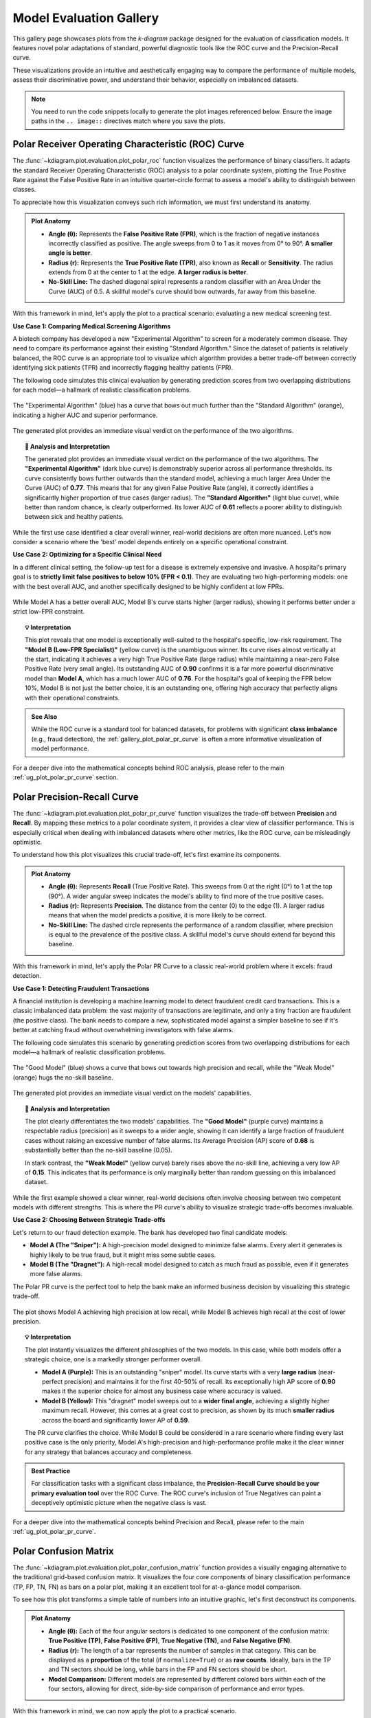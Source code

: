 .. _gallery_evaluation:

============================
Model Evaluation Gallery
============================

This gallery page showcases plots from the `k-diagram` package
designed for the evaluation of classification models. It features
novel polar adaptations of standard, powerful diagnostic tools like
the ROC curve and the Precision-Recall curve.

These visualizations provide an intuitive and aesthetically engaging
way to compare the performance of multiple models, assess their
discriminative power, and understand their behavior, especially on
imbalanced datasets.

.. note::
   You need to run the code snippets locally to generate the plot
   images referenced below. Ensure the image paths in the
   ``.. image::`` directives match where you save the plots.


.. _gallery_plot_polar_roc:

------------------------------------------------------
Polar Receiver Operating Characteristic (ROC) Curve
------------------------------------------------------

The :func:`~kdiagram.plot.evaluation.plot_polar_roc` function visualizes
the performance of binary classifiers. It adapts the standard Receiver
Operating Characteristic (ROC) analysis to a polar coordinate system,
plotting the True Positive Rate against the False Positive Rate in an
intuitive quarter-circle format to assess a model's ability to
distinguish between classes.

To appreciate how this visualization conveys such rich information,
we must first understand its anatomy.

.. admonition:: Plot Anatomy
   :class: anatomy

   * **Angle (θ):** Represents the **False Positive Rate (FPR)**, which
     is the fraction of negative instances incorrectly classified as
     positive. The angle sweeps from 0 to 1 as it moves from 0° to
     90°. **A smaller angle is better**.
   * **Radius (r):** Represents the **True Positive Rate (TPR)**, also
     known as **Recall** or **Sensitivity**. The radius extends from 0 at
     the center to 1 at the edge. **A larger radius is better**.
   * **No-Skill Line:** The dashed diagonal spiral represents a random
     classifier with an Area Under the Curve (AUC) of 0.5. A skillful
     model's curve should bow outwards, far away from this baseline.

With this framework in mind, let's apply the plot to a practical
scenario: evaluating a new medical screening test.

.. raw:: html

   <hr style="border-top: 1px solid #ccc; margin: 30px 0;">

**Use Case 1: Comparing Medical Screening Algorithms**

A biotech company has developed a new "Experimental Algorithm" to screen
for a moderately common disease. They need to compare its performance
against their existing "Standard Algorithm." Since the dataset of
patients is relatively balanced, the ROC curve is an appropriate tool to
visualize which algorithm provides a better trade-off between correctly
identifying sick patients (TPR) and incorrectly flagging healthy
patients (FPR).

The following code simulates this clinical evaluation by generating
prediction scores from two overlapping distributions for each model—a
hallmark of realistic classification problems.

.. code-block:: python
   :linenos:

   import kdiagram as kd
   import numpy as np
   from sklearn.datasets import make_classification
   import matplotlib.pyplot as plt

   # --- 1. Simulate Balanced Medical Data ---
   X, y_true = make_classification(
       n_samples=2000,
       n_classes=2,
       weights=[0.5, 0.5], # Balanced dataset
       flip_y=0,
       n_informative=5,
       random_state=42
   )

   # --- 2. Simulate Realistic Prediction Scores ---
   def generate_scores(y_true, pos_mean, scale):
       """Generate scores from two overlapping normal distributions."""
       scores = np.zeros_like(y_true, dtype=float)
       pos_mask = (y_true == 1)
       neg_mask = (y_true == 0)
       scores[pos_mask] = np.random.normal(
           loc=pos_mean, scale=scale, size=pos_mask.sum())
       scores[neg_mask] = np.random.normal(
           loc=0.5, scale=scale, size=neg_mask.sum())
       return np.clip(scores, 0, 1)

   # Experimental model has better separation between classes
   y_pred_experimental = generate_scores(y_true, pos_mean=0.65, scale=0.15)
   # Standard model has more overlap
   y_pred_standard = generate_scores(y_true, pos_mean=0.58, scale=0.18)


   # --- 3. Plotting ---
   kd.plot_polar_roc(
       y_true,
       y_pred_experimental,
       y_pred_standard,
       names=["Experimental Algorithm", "Standard Algorithm"],
       title="Medical Screening Algorithm Comparison (Polar ROC)",
       savefig="gallery/images/gallery_evaluation_plot_polar_roc.png"
   )
   plt.close()

.. figure:: ../images/evaluation/gallery_evaluation_plot_polar_roc.png
   :align: center
   :width: 75%
   :alt: Polar ROC Curve comparing two medical screening algorithms.

   The "Experimental Algorithm" (blue) has a curve that bows out much
   further than the "Standard Algorithm" (orange), indicating a higher
   AUC and superior performance.

The generated plot provides an immediate visual verdict
on the performance of the two algorithms.

.. topic:: 🧠 Analysis and Interpretation
   :class: hint

   The generated plot provides an immediate visual verdict on the
   performance of the two algorithms.
   The **"Experimental Algorithm"** (dark blue curve) is demonstrably
   superior across all performance thresholds. Its curve consistently
   bows further outwards than the standard model, achieving a much
   larger Area Under the Curve (AUC) of **0.77**. This means that for
   any given False Positive Rate (angle), it correctly identifies a
   significantly higher proportion of true cases (larger radius).
   The **"Standard Algorithm"** (light blue curve), while better than
   random chance, is clearly outperformed. Its lower AUC of **0.61**
   reflects a poorer ability to distinguish between sick and healthy
   patients.

.. raw:: html

   <hr style="border-top: 1px solid #ccc; margin: 30px 0;">

While the first use case identified a clear overall winner, real-world
decisions are often more nuanced. Let's now consider a scenario where the
'best' model depends entirely on a specific operational constraint.

**Use Case 2: Optimizing for a Specific Clinical Need**

In a different clinical setting, the follow-up test for a disease is
extremely expensive and invasive. A hospital's primary goal is to
**strictly limit false positives to below 10% (FPR < 0.1)**. They are
evaluating two high-performing models: one with the best overall AUC,
and another specifically designed to be highly confident at low FPRs.

.. code-block:: python
   :linenos:

   # --- 1. Use the same balanced data ---
   # (Assuming y_true from the previous example is available)

   # --- 2. Simulate Predictions for two specialized models ---
   # Model A (High AUC): Generally excellent across all thresholds
   y_pred_high_auc = generate_scores(y_true, pos_mean=0.7, scale=0.2)
   # Model B (Low-FPR Specialist): Negative scores are tightly clustered
   # at a low value, making false positives at high thresholds rare.
   scores_b = np.zeros_like(y_true, dtype=float)
   pos_mask_b = (y_true == 1)
   neg_mask_b = (y_true == 0)
   scores_b[pos_mask_b] = np.random.normal(0.65, 0.25, pos_mask_b.sum())
   scores_b[neg_mask_b] = np.random.normal(0.3, 0.1, neg_mask_b.sum())
   y_pred_low_fpr = np.clip(scores_b, 0, 1)


   # --- 3. Plotting ---
   kd.plot_polar_roc(
       y_true,
       y_pred_high_auc,
       y_pred_low_fpr,
       names=["Model A (High AUC)", "Model B (Low-FPR Specialist)"],
       title="Optimizing for Low False Positive Rate",
       cmap='viridis',
       savefig="gallery/images/gallery_evaluation_roc_specialist.png"
   )
   plt.close()

.. figure:: ../images/evaluation/gallery_evaluation_roc_specialist.png
   :align: center
   :width: 75%
   :alt: A Polar ROC Curve showing a trade-off at low FPRs.

   While Model A has a better overall AUC, Model B's curve starts
   higher (larger radius), showing it performs better under a strict
   low-FPR constraint.

.. topic:: 💡 Interpretation
   :class: hint

   This plot reveals that one model is exceptionally well-suited to the
   hospital's specific, low-risk requirement. The **"Model B (Low-FPR
   Specialist)"** (yellow curve) is the unambiguous winner. Its curve
   rises almost vertically at the start, indicating it achieves a very
   high True Positive Rate (large radius) while maintaining a near-zero
   False Positive Rate (very small angle).
   Its outstanding AUC of **0.90** confirms it is a far more powerful
   discriminative model than **Model A**, which has a much lower AUC of
   **0.76**. For the hospital's goal of keeping the FPR below 10%,
   Model B is not just the better choice, it is an outstanding one,
   offering high accuracy that perfectly aligns with their operational
   constraints.
   
.. admonition:: See Also
   :class: seealso

   While the ROC curve is a standard tool for balanced datasets, for
   problems with significant **class imbalance** (e.g., fraud detection),
   the :ref:`gallery_plot_polar_pr_curve` is often a more informative
   visualization of model performance.

.. raw:: html

   <hr style="border-top: 2px solid #ccc; margin: 40px 0;">

For a deeper dive into the mathematical concepts behind ROC analysis,
please refer to the main :ref:`ug_plot_polar_pr_curve` section.


.. _gallery_plot_polar_pr_curve:

----------------------------------
Polar Precision-Recall Curve
----------------------------------

The :func:`~kdiagram.plot.evaluation.plot_polar_pr_curve` function
visualizes the trade-off between **Precision** and **Recall**. By mapping
these metrics to a polar coordinate system, it provides a clear view
of classifier performance. This is especially critical when dealing
with imbalanced datasets where other metrics, like the ROC curve, can be
misleadingly optimistic.

To understand how this plot visualizes this crucial trade-off, let's
first examine its components.

.. admonition:: Plot Anatomy
   :class: anatomy

   * **Angle (θ):** Represents **Recall** (True Positive Rate). This
     sweeps from 0 at the right (0°) to 1 at the top (90°). A wider
     angular sweep indicates the model's ability to find more of the
     true positive cases.
   * **Radius (r):** Represents **Precision**. The distance from the
     center (0) to the edge (1). A larger radius means that when the
     model predicts a positive, it is more likely to be correct.
   * **No-Skill Line:** The dashed circle represents the performance of
     a random classifier, where precision is equal to the prevalence of
     the positive class. A skillful model's curve should extend far
     beyond this baseline.

With this framework in mind, let's apply the Polar PR Curve to a classic
real-world problem where it excels: fraud detection.

.. raw:: html

   <hr style="border-top: 1px solid #ccc; margin: 30px 0;">

**Use Case 1: Detecting Fraudulent Transactions**

A financial institution is developing a machine learning model to detect
fraudulent credit card transactions. This is a classic imbalanced data
problem: the vast majority of transactions are legitimate, and only a
tiny fraction are fraudulent (the positive class). The bank needs to
compare a new, sophisticated model against a simpler baseline to see if it's
better at catching fraud without overwhelming investigators with false alarms.

The following code simulates this scenario by generating prediction
scores from two overlapping distributions for each model—a hallmark of
realistic classification problems.

.. code-block:: python
   :linenos:

   import kdiagram as kd
   import numpy as np
   from sklearn.datasets import make_classification
   import matplotlib.pyplot as plt

   # --- 1. Simulate Imbalanced Fraud Data ---
   X, y_true = make_classification(
       n_samples=2000, n_classes=2, weights=[0.95, 0.05], # 5% positive class
       flip_y=0.01, n_informative=5, random_state=42
   )

   # --- 2. Simulate Realistic Prediction Scores ---
   def generate_scores(y_true, pos_mean, scale):
       """Generate scores from two overlapping normal distributions."""
       scores = np.zeros_like(y_true, dtype=float)
       pos_mask = (y_true == 1)
       neg_mask = (y_true == 0)
       scores[pos_mask] = np.random.normal(
           loc=pos_mean, scale=scale, size=pos_mask.sum())
       scores[neg_mask] = np.random.normal(
           loc=0.4, scale=scale, size=neg_mask.sum())
       return np.clip(scores, 0, 1)

   # A good model with better separation between classes
   y_pred_good = generate_scores(y_true, pos_mean=0.75, scale=0.15)
   # A weak model with significant overlap
   y_pred_bad = generate_scores(y_true, pos_mean=0.55, scale=0.2)


   # --- 3. Plotting ---
   kd.plot_polar_pr_curve(
       y_true,
       y_pred_good,
       y_pred_bad,
       names=["Good Model", "Weak Model"],
       title="Fraud Detection Model Comparison (Polar PR Curve)",
       savefig="gallery/images/gallery_evaluation_plot_polar_pr_curve.png"
   )
   plt.close()

.. figure:: ../images/evaluation/gallery_evaluation_plot_polar_pr_curve.png
   :align: center
   :width: 75%
   :alt: Example of a Polar Precision-Recall Curve for fraud detection.

   The "Good Model" (blue) shows a curve that bows out towards high
   precision and recall, while the "Weak Model" (orange) hugs the
   no-skill baseline.

The generated plot provides an immediate visual verdict on the models'
capabilities.

.. topic:: 🧠 Analysis and Interpretation
   :class: hint

   The plot clearly differentiates the two models' capabilities. The
   **"Good Model"** (purple curve) maintains a respectable radius (precision)
   as it sweeps to a wider angle, showing it can identify a large
   fraction of fraudulent cases without raising an excessive number of
   false alarms. Its Average Precision (AP) score of **0.68** is
   substantially better than the no-skill baseline (0.05).

   In stark contrast, the **"Weak Model"** (yellow curve) barely rises
   above the no-skill line, achieving a very low AP of **0.15**. This
   indicates that its performance is only marginally better than random
   guessing on this imbalanced dataset.

.. raw:: html

   <hr style="border-top: 1px solid #ccc; margin: 30px 0;">

While the first example showed a clear winner, real-world decisions
often involve choosing between two competent models with different
strengths. This is where the PR curve's ability to visualize strategic
trade-offs becomes invaluable.

**Use Case 2: Choosing Between Strategic Trade-offs**

Let's return to our fraud detection example. The bank has developed two
final candidate models:

* **Model A (The "Sniper"):** A high-precision model designed to
  minimize false alarms. Every alert it generates is highly likely to
  be true fraud, but it might miss some subtle cases.
* **Model B (The "Dragnet"):** A high-recall model designed to catch as
  much fraud as possible, even if it generates more false alarms.

The Polar PR curve is the perfect tool to help the bank make an informed
business decision by visualizing this strategic trade-off.

.. code-block:: python
   :linenos:

   # --- 1. Use the same imbalanced data ---
   # (Assuming y_true is available from the previous example)

   # --- 2. Simulate predictions for two specialized models ---
   # Model A (High-Precision): Tight negative distribution
   scores_a = np.zeros_like(y_true, dtype=float)
   pos_mask_a = (y_true == 1)
   neg_mask_a = (y_true == 0)
   scores_a[pos_mask_a] = np.random.normal(0.7, 0.2, pos_mask_a.sum())
   scores_a[neg_mask_a] = np.random.normal(0.3, 0.1, neg_mask_a.sum())
   y_pred_precision = np.clip(scores_a, 0, 1)

   # Model B (High-Recall): Positive distribution shifted higher
   scores_b = np.zeros_like(y_true, dtype=float)
   pos_mask_b = (y_true == 1)
   neg_mask_b = (y_true == 0)
   scores_b[pos_mask_b] = np.random.normal(0.8, 0.2, pos_mask_b.sum())
   scores_b[neg_mask_b] = np.random.normal(0.4, 0.2, neg_mask_b.sum())
   y_pred_recall = np.clip(scores_b, 0, 1)


   # --- 3. Plotting ---
   kd.plot_polar_pr_curve(
       y_true,
       y_pred_precision,
       y_pred_recall,
       names=["Model A (High-Precision)", "Model B (High-Recall)"],
       title="PR Curve: Visualizing Strategic Model Trade-offs",
       savefig="gallery/images/gallery_evaluation_pr_curve_tradeoff.png"
   )
   plt.close()

.. figure:: ../images/evaluation/gallery_evaluation_pr_curve_tradeoff.png
   :align: center
   :width: 75%
   :alt: A Polar PR Curve showing a trade-off between two models.

   The plot shows Model A achieving high precision at low recall, while
   Model B achieves high recall at the cost of lower precision.

.. topic:: 💡 Interpretation
   :class: hint

   The plot instantly visualizes the different philosophies of the two
   models. In this case, while both models offer a strategic choice, one
   is a markedly stronger performer overall.

   * **Model A (Purple):** This is an outstanding "sniper" model. Its
     curve starts with a very **large radius** (near-perfect precision)
     and maintains it for the first 40-50% of recall. Its exceptionally
     high AP score of **0.90** makes it the superior choice for almost any
     business case where accuracy is valued.

   * **Model B (Yellow):** This "dragnet" model sweeps out to a **wider
     final angle**, achieving a slightly higher maximum recall. However,
     this comes at a great cost to precision, as shown by its much
     **smaller radius** across the board and significantly lower AP of
     **0.59**.

   The PR curve clarifies the choice. While Model B could be considered
   in a rare scenario where finding every last positive case is the only
   priority, Model A's high-precision and high-performance profile make
   it the clear winner for any strategy that balances accuracy and
   completeness.

.. admonition:: Best Practice
   :class: hint

   For classification tasks with a significant class imbalance, the
   **Precision-Recall Curve should be your primary evaluation tool** over
   the ROC Curve. The ROC curve's inclusion of True Negatives can paint
   a deceptively optimistic picture when the negative class is vast.


.. raw:: html

   <hr style="border-top: 2px solid #ccc; margin: 40px 0;">
   
For a deeper dive into the mathematical concepts behind Precision and
Recall, please refer to the main :ref:`ug_plot_polar_pr_curve`.


.. _gallery_plot_polar_confusion_matrix:

-----------------------------
Polar Confusion Matrix
-----------------------------

The :func:`~kdiagram.plot.evaluation.plot_polar_confusion_matrix` function
provides a visually engaging alternative to the traditional grid-based
confusion matrix. It visualizes the four core components of binary
classification performance (TP, FP, TN, FN) as bars on a polar plot,
making it an excellent tool for at-a-glance model comparison.

To see how this plot transforms a simple table of numbers into an
intuitive graphic, let's first deconstruct its components.

.. admonition:: Plot Anatomy
   :class: anatomy

   * **Angle (θ):** Each of the four angular sectors is dedicated to one
     component of the confusion matrix: **True Positive (TP)**, **False
     Positive (FP)**, **True Negative (TN)**, and **False Negative (FN)**.
   * **Radius (r):** The length of a bar represents the number of
     samples in that category. This can be displayed as a **proportion**
     of the total (if ``normalize=True``) or as **raw counts**.
     Ideally, bars in the TP and TN sectors should be long, while bars
     in the FP and FN sectors should be short.
   * **Model Comparison:** Different models are represented by different
     colored bars within each of the four sectors, allowing for direct,
     side-by-side comparison of performance and error types.

With this framework in mind, we can now apply the plot to a practical
scenario.

.. raw:: html

   <hr style="border-top: 1px solid #ccc; margin: 30px 0;">

**Use Case 1: Comparing Spam Detection Models**

A cybersecurity team is evaluating two new spam detection algorithms.
They need to understand not just their overall accuracy, but the
specific *types* of errors each one makes. A "False Positive" (flagging
a legitimate email as spam) is highly undesirable as it can disrupt
communication, while a "False Negative" (letting a spam email through)
is a nuisance.

The Polar Confusion Matrix allows the team to visually compare these
error trade-offs. The following code simulates the evaluation of a
"Balanced Model" against a more "Aggressive" filter.

.. code-block:: python
   :linenos:

   import kdiagram as kd
   import numpy as np
   from sklearn.datasets import make_classification
   import matplotlib.pyplot as plt

   # --- 1. Simulate Email Classification Data ---
   X, y_true = make_classification(
       n_samples=2000, n_classes=2, weights=[0.7, 0.3], flip_y=0.1,
       random_state=42
   ) # 1 = Spam, 0 = Not Spam

   # --- 2. Simulate Realistic Prediction Scores ---
   def generate_scores(y_true, pos_mean, scale):
       """Generate scores from two overlapping normal distributions."""
       scores = np.zeros_like(y_true, dtype=float)
       pos_mask = (y_true == 1); neg_mask = (y_true == 0)
       scores[pos_mask] = np.random.normal(loc=pos_mean, scale=scale, size=pos_mask.sum())
       scores[neg_mask] = np.random.normal(loc=0.4, scale=scale, size=neg_mask.sum())
       return np.clip(scores, 0, 1)

   # A balanced model with decent performance
   y_pred_balanced = generate_scores(y_true, pos_mean=0.65, scale=0.15)
   # An aggressive model biased towards flagging spam (higher scores overall)
   y_pred_aggressive = generate_scores(y_true, pos_mean=0.75, scale=0.2)

   # --- 3. Plotting ---
   kd.plot_polar_confusion_matrix(
       y_true,
       y_pred_balanced,
       y_pred_aggressive,
       names=["Balanced Model", "Aggressive Filter"],
       normalize=True, # Show results as proportions
       title="Spam Detection Model Comparison",
       savefig="gallery/images/gallery_evaluation_plot_polar_confusion_matrix.png"
   )
   plt.close()

.. figure:: ../images/evaluation/gallery_evaluation_plot_polar_confusion_matrix.png
   :align: center
   :width: 75%
   :alt: Polar Confusion Matrix comparing two spam detection models.

   The plot shows the "Aggressive Filter" (orange) has a higher True
   Positive rate but also a higher False Positive rate than the
   "Balanced Model" (blue).

The generated plot provides an immediate visual summary of each model's
behavior.

.. topic:: 🧠 Analysis and Interpretation
   :class: hint

   The plot reveals the distinct trade-offs made by each model.
   The **"Balanced Model"** (purple bars) excels at correctly
   identifying legitimate emails, as shown by its very long bar in the
   **True Negative** sector. It maintains a good balance between catching
   spam (True Positive) and its errors.

   The **"Aggressive Filter"** (yellow bars) tells a different story. It
   catches slightly more spam (a longer **True Positive** bar), but this
   comes at a significant cost: its **False Positive** bar is much
   longer, indicating it incorrectly flags far more legitimate emails
   as spam. This visual evidence allows the team to make an informed
   decision, likely favoring the Balanced Model unless the goal is to
   block spam at all costs.

.. raw:: html

   <hr style="border-top: 1px solid #ccc; margin: 30px 0;">

While normalized proportions are excellent for comparing relative
performance, some applications require the exact counts. The plot can
be customized for this and other presentation needs, as our next use
case shows.

**Use Case 2: Customizing for a Clinical Trial Report**

A medical research team is evaluating a new diagnostic test. For their
clinical report, they must present the exact **number** of patients
correctly and incorrectly classified. Furthermore, they want to tailor
the visualization to emphasize the most critical outcomes for patient
care: **False Negatives** (missed diagnoses) and **True Positives**
(correct diagnoses).

By setting ``normalize=False`` and reordering the sectors with the
``categories`` parameter, they can create a more impactful report figure.

.. code-block:: python
   :linenos:

   # --- 1. Use the same data as the previous example ---
   # (Assuming y_true, y_pred_balanced, y_pred_aggressive are available)

   # --- 2. Plotting with Customizations ---
   kd.plot_polar_confusion_matrix(
       y_true,
       y_pred_balanced,
       y_pred_aggressive,
       names=["Balanced Model", "Aggressive Filter"],
       normalize=False, # Show raw counts instead of proportions
       title="Diagnostic Test Results (Patient Counts)",
       # Reorder categories to group by predicted outcome
       categories=["TP", "FP",
                   "TN", "FN"],
       # Use custom colors for the report
       colors=['#003f5c', '#ffa600'],
       savefig="gallery/images/gallery_evaluation_cm_custom.png"
   )
   plt.close()

.. figure:: ../images/evaluation/gallery_evaluation_cm_custom.png
   :align: center
   :width: 75%
   :alt: A customized Polar Confusion Matrix showing raw counts.

   The plot now displays absolute patient counts and has been reordered
   to place the most critical metrics (TP and FN) side-by-side.

.. topic:: 💡 Interpretation
   :class: hint

   This customized plot answers the researchers' specific questions
   more directly. The y-axis now clearly shows the **absolute number of
   patients** in each category, providing concrete numbers for the report.

   By reordering the sectors, the two most critical outcomes for patient
   health are now adjacent in the top half of the plot. The audience can
   immediately compare the number of correctly identified cases
   (**TP**) against the number of dangerously missed diagnoses (**FN**)
   for both the **Balanced Model** (teal) and the **Aggressive Filter**
   (orange). This customization transforms the plot from a general
   evaluation tool into a focused narrative device, tailored to the
   high-stakes concerns of a medical audience.
   
.. admonition:: See Also
   :class: seealso

   This plot is designed for binary classification. For tasks with
   three or more classes, a different visualization is required. See
   the :func:`~kdiagram.plot.evaluation.plot_polar_confusion_multiclass`
   function for an alternative designed for multiclass problems.

.. raw:: html

   <hr style="border-top: 2px solid #ccc; margin: 40px 0;">

For a deeper dive into the concepts of confusion matrices, please refer
to the main :ref:`ug_plot_polar_confusion_matrix`.

.. _gallery_plot_polar_confusion_matrix_in:

-----------------------------------
Multiclass Polar Confusion Matrix
-----------------------------------

The :func:`~kdiagram.plot.evaluation.plot_polar_confusion_matrix_in`
function, also available as :func:`~kdiagram.plot.evaluation.plot_polar_confusion_multiclass`,
deconstructs a multiclass confusion matrix into an intuitive
visual format. By dedicating an angular sector to each "true" class,
it uses grouped bars to show how those samples were predicted, making it
easy to spot which classes are well-predicted and which are commonly
confused.

To see how this plot transforms a complex grid of numbers into an
interpretable graphic, let's first examine its components.

.. admonition:: Plot Anatomy
   :class: anatomy

   * **Angle (θ):** Each major angular sector is dedicated to a single
     **True Class** (e.g., the actual category of a sample).
   * **Bars Within a Sector:** The different colored bars *within* a
     True Class's sector show the distribution of the model's
     **Predicted Classes**. In a perfect model, each sector would contain
     only a single, long bar corresponding to the correct prediction.
   * **Radius (r):** The length of each bar represents the number of
     samples. This can be displayed as a **proportion** of the total
     (if ``normalize=True``) or as **raw counts**.

With this framework in mind, we can now apply the plot to a practical
scenario in image classification.

.. raw:: html

   <hr style="border-top: 1px solid #ccc; margin: 30px 0;">

**Use Case 1: Diagnosing an Image Classifier**

An AI team has trained a Convolutional Neural Network (CNN) to classify
animal images into four categories: 'Cat', 'Dog', 'Fox', and 'Wolf'. A
simple accuracy score isn't enough; they need to diagnose the model's
behavior. Which animals does it struggle with? Does it have a specific
bias, like confusing visually similar animals such as dogs and wolves?

The following code simulates the model's predictions, introducing a
plausible confusion between canid species, and then visualizes the
results.

.. code-block:: python
   :linenos:

   import kdiagram as kd
   import numpy as np
   from sklearn.datasets import make_classification
   import matplotlib.pyplot as plt

   # --- 1. Simulate Image Classification Data ---
   class_labels = ["Cat", "Dog", "Fox", "Wolf"]
   # Create y_true with integer labels 0, 1, 2, 3
   X, y_true = make_classification(
       n_samples=2000, n_classes=4, weights=[0.25, 0.35, 0.15, 0.25],
       flip_y=0.05, n_informative=8, n_clusters_per_class=1, random_state=42
   )

   # --- 2. Simulate Realistic Predictions with Confusion ---
   y_pred = y_true.copy()
   # Confuse 30% of Dogs (1) as Wolves (3)
   dog_mask = (y_true == 1) & (np.random.rand(2000) < 0.30)
   y_pred[dog_mask] = 3
   # Confuse 20% of Foxes (2) as Cats (0)
   fox_mask = (y_true == 2) & (np.random.rand(2000) < 0.20)
   y_pred[fox_mask] = 0

   # --- 3. Plotting ---
   kd.plot_polar_confusion_matrix_in(
       y_true,
       y_pred,
       class_labels=class_labels,
       normalize=True, # Show results as proportions
       title="Animal Image Classifier Performance",
       savefig="gallery/images/gallery_evaluation_multiclass_cm.png"
   )
   plt.close()

.. figure:: ../images/evaluation/gallery_evaluation_multiclass_cm.png
   :align: center
   :width: 75%
   :alt: Polar Confusion Matrix for an animal image classifier.

   The plot reveals that the model performs well on 'Cats' and 'Wolves'
   but frequently confuses 'Dogs' with 'Wolves'.

The generated plot provides an immediate diagnostic report on the model's
behavior.

.. topic:: 🧠 Analysis and Interpretation
   :class: hint

   The plot instantly reveals the classifier's strengths and, more
   importantly, a critical weakness. The model shows **excellent
   performance** in the **"True Cat"** sector, where the "Predicted
   Cat" bar (blue) reaches a proportion of 1.0, indicating near-perfect
   classification for that class. Performance on **"True Fox"** (pink)
   and **"True Wolf"** (cyan) is also reasonably good.

   However, the **"True Dog"** sector highlights a catastrophic
   failure. The "Predicted Dog" bar (red) is almost non-existent, and no
   other bar is significantly large. This demonstrates that the model
   is not just confusing dogs with other animals; it is **systematically
   failing to identify dogs at all**. This insight is crucial for the AI
   team, as it points to a severe issue with the 'Dog' class in the
   training data or model architecture that must be addressed.

.. raw:: html

   <hr style="border-top: 1px solid #ccc; margin: 30px 0;">

While normalized proportions are great for understanding error *rates*,
some applications depend on the absolute *number* of errors. The plot can
be customized for this and other presentation needs.

**Use Case 2: Customizing for an Inventory Management Report**

A retail company uses an automated system to classify products into
categories. Misclassifying a few expensive 'Electronics' items as
'Groceries' can be a costly error. The logistics team needs a report
showing the raw **count** of misclassified items. For their weekly
meeting, they want a plot that orients the most problematic category,
'Electronics', at the top for immediate focus.

.. code-block:: python
   :linenos:

   # --- 1. Simulate Inventory Data ---
   # (Using the same y_true and y_pred logic from Use Case 1,
   # but with different labels for the new context)
   inventory_labels = ["Electronics", "Apparel", "Home Goods", "Groceries"]

   # --- 2. Plotting with Customizations ---
   kd.plot_polar_confusion_matrix_in(
       y_true,
       y_pred,
       class_labels=inventory_labels,
       normalize=False, # Show raw item counts
       title="Inventory Misclassification (Weekly Report)",
       cmap='Set2', # Use a different color palette
       # Place the first class ('Electronics') at the North position
       zero_at='N',
       savefig="gallery/images/gallery_evaluation_multiclass_cm_custom.png"
   )
   plt.close()

.. figure:: ../images/evaluation/gallery_evaluation_multiclass_cm_custom.png
   :align: center
   :width: 75%
   :alt: A customized Multiclass Polar Confusion Matrix showing raw counts.

   The plot now displays absolute item counts and has been oriented to
   place the "True Electronics" category at the top for emphasis.

.. topic:: 💡 Interpretation
   :class: hint

   This customized plot directly addresses the logistics team's needs.
   The radial axis now shows the **absolute number of items**,
   transforming abstract proportions into tangible business metrics. By
   setting ``zero_at='N'``, the **"True Electronics"** sector is
   placed at the top, focusing the weekly meeting on this key category,
   where the model performs exceptionally well.

   The plot also serves as an immediate high-priority alert. While
   performance on 'Home Goods' (yellow) and 'Groceries' (gray) is
   adequate, the **"True Apparel"** sector shows a near-total failure,
   with almost no items being correctly classified. Seeing this near-zero
   bar for "Predicted Apparel" instantly tells the team that an entire
   product category is being systematically mismanaged, providing a
   clear, data-driven directive to investigate and fix the classification
   error for 'Apparel'.

.. admonition:: See Also
   :class: seealso

   This plot is designed for multiclass classification. For tasks with
   only two classes, the binary version,
   :func:`~kdiagram.plot.evaluation.plot_polar_confusion_matrix`,
   provides a more specialized visualization.

.. raw:: html

   <hr style="border-top: 2px solid #ccc; margin: 40px 0;">

For a deeper dive into the concepts of confusion matrices, please refer
to the :ref:`ug_plot_polar_confusion_matrix_in` section.

   
.. _gallery_plot_polar_classification_report:

-----------------------------
Polar Classification Report
-----------------------------

The :func:`~kdiagram.plot.evaluation.plot_polar_classification_report`
function provides a detailed, per-class performance breakdown for a
multiclass classifier. It moves beyond a single accuracy score to
visualize the key metrics of **Precision**, **Recall**, and **F1-Score** for
each class in an intuitive polar bar chart, making it easy to diagnose
a model's specific strengths and weaknesses.

To appreciate how this plot effectively summarizes a standard
classification report, let's first deconstruct its components.

.. admonition:: Plot Anatomy
   :class: anatomy

   * **Angle (θ):** Each major angular sector is dedicated to a single
     **Class** from the dataset (e.g., "Class Alpha").
   * **Bars Within a Sector:** The three different colored bars *within* a
     class's sector represent the key performance metrics: **Precision**,
     **Recall**, and the **F1-Score**.
   * **Radius (r):** The length of each bar represents the score for
     that metric, on a scale from 0 (at the center) to 1 (at the edge).
     Taller bars indicate better performance for that specific metric
     and class.

With this framework in mind, let's apply the plot to a common challenge
in machine learning: evaluating a model trained on imbalanced data.

.. raw:: html

   <hr style="border-top: 1px solid #ccc; margin: 30px 0;">

**Use Case 1: Diagnosing an Imbalanced Classifier**

A data science team is classifying customer support tickets into three
categories: 'Technical Issue', 'Billing Inquiry', and 'General
Feedback'. The dataset is naturally imbalanced—most tickets are
'Technical', while 'General Feedback' is rare. A high overall accuracy
score could be misleading if the model is simply ignoring the minority
class.

The Polar Classification Report is the perfect tool to diagnose this
per-class performance and uncover any hidden weaknesses.

.. code-block:: python
   :linenos:

   import kdiagram as kd
   import numpy as np
   from sklearn.datasets import make_classification
   import matplotlib.pyplot as plt

   # --- 1. Simulate Imbalanced Support Ticket Data ---
   class_labels = ["Technical Issue", "Billing Inquiry", "General Feedback"]
   X, y_true = make_classification(
       n_samples=2000, n_classes=3, weights=[0.6, 0.3, 0.1], # Imbalanced
       flip_y=0.1, n_informative=10, n_clusters_per_class=1, random_state=42
   )

   # --- 2. Simulate predictions where model struggles with minority class ---
   y_pred = y_true.copy()
   # Confuse 50% of the rare 'General Feedback' class (2) as 'Technical' (0)
   feedback_mask = (y_true == 2) & (np.random.rand(2000) < 0.5)
   y_pred[feedback_mask] = 0

   # --- 3. Plotting ---
   kd.plot_polar_classification_report(
       y_true,
       y_pred,
       class_labels=class_labels,
       title="Support Ticket Classifier Performance (Initial Model)",
       savefig="gallery/images/gallery_evaluation_class_report.png"
   )
   plt.close()

.. figure:: ../images/evaluation/gallery_evaluation_class_report.png
   :align: center
   :width: 75%
   :alt: Polar Classification Report for an imbalanced dataset.

   The plot shows high scores for the majority class ('Technical Issue')
   but very poor scores, especially Recall, for the minority class
   ('General Feedback').

The generated plot immediately highlights the problem.

.. topic:: 🧠 Analysis and Interpretation
   :class: hint

   The report visually confirms the team's suspicion about the model's
   performance on the imbalanced dataset. The model performs very well on
   the majority class, **"Technical Issue"**, with all three metric bars
   (Precision, Recall, F1-Score) being very tall, with scores above 0.8.
   Performance on **"Billing Inquiry"** is also strong, although it shows a
   trade-off: its Precision is high (blue bar ≈ 0.9), but its Recall is
   lower (brown bar ≈ 0.6), meaning it is accurate but misses some cases.

   However, the **"General Feedback"** sector reveals the model's critical
   flaw. The **Recall** bar is extremely short (≈ 0.2), while the
   **Precision** bar is moderately high. This indicates that while the
   model rarely misclassifies other tickets as 'General Feedback', it
   fails to find most of the actual 'General Feedback' tickets. The low
   **F1-Score** (cyan bar ≈ 0.3) confirms this poor overall performance,
   providing a clear directive to improve the model's handling of this
   minority class.

.. raw:: html

   <hr style="border-top: 1px solid #ccc; margin: 30px 0;">

This plot is not just a static diagnostic tool; it is also invaluable for
demonstrating the impact of model improvements, as our next use case shows.

**Use Case 2: Comparing Models Before and After Tuning**

After diagnosing the problem, the team retrains their model, this time
using class weights to force it to pay more attention to the minority
'General Feedback' class. To showcase their success to stakeholders, they
need a clear, side-by-side comparison of the model's performance before
and after this tuning.

By passing an `ax` object, we can create subplots to generate a powerful
comparative visualization.

.. code-block:: python
   :linenos:

   # --- 1. Use y_true and the initial y_pred from Use Case 1 ---
   y_pred_before = y_pred

   # --- 2. Simulate improved predictions after tuning ---
   y_pred_after = y_true.copy()
   # Now, only 20% of 'General Feedback' are confused
   feedback_mask_after = (y_true == 2) & (np.random.rand(2000) < 0.2)
   y_pred_after[feedback_mask_after] = 0

   # --- 3. Plotting side-by-side ---
   fig, axes = plt.subplots(1, 2, figsize=(16, 8),
                            subplot_kw={'projection': 'polar'})

   # Plot Before
   kd.plot_polar_classification_report(
       y_true, y_pred_before, class_labels=class_labels,
       title="Before Tuning", ax=axes[0],
       # Use custom colors for metrics for visual consistency
       colors=['#1f77b4', '#ff7f0e', '#2ca02c']
   )
   # Plot After
   kd.plot_polar_classification_report(
       y_true, y_pred_after, class_labels=class_labels,
       title="After Tuning (with Class Weights)", ax=axes[1],
       colors=['#1f77b4', '#ff7f0e', '#2ca02c']
   )
   fig.savefig("gallery/images/gallery_evaluation_class_report_comparison.png")
   plt.close(fig)

.. figure:: ../images/evaluation/gallery_evaluation_class_report_comparison.png
   :align: center
   :width: 100%
   :alt: Side-by-side comparison of a model before and after tuning.

   The side-by-side plots clearly show the significant improvement in
   Recall and F1-Score for the 'General Feedback' class after tuning.

.. topic:: 💡 Interpretation
   :class: hint

   This side-by-side comparison provides a compelling narrative of model
   improvement. The **"Before Tuning"** plot on the left serves as the
   baseline, clearly showing the poor Recall (~0.2) on 'General Feedback'.

   The **"After Tuning"** plot on the right demonstrates the success of
   the team's intervention. The **Recall** bar (orange) in the 'General
   Feedback' sector is now significantly taller, jumping from roughly 0.2
   to 0.7. This directly boosts the **F1-Score** (green bar), confirming
   that the model is now much better at correctly identifying tickets from
   the rare category. This improvement comes with a slight, acceptable
   dip in precision for the majority class, a common trade-off when
   optimizing for fairness on imbalanced data. This comparative
   visualization is far more impactful than a table of numbers, making
   it an effective tool for communicating progress.

.. admonition:: Best Practice
   :class: hint

   Use this plot in conjunction with a
   :ref:`gallery_plot_polar_confusion_matrix_in`. The classification
   report shows you *how well* a model performs on a class, while the
   confusion matrix shows you *where the errors are going*—the specific
   patterns of misclassification.

.. raw:: html

   <hr style="border-top: 2px solid #ccc; margin: 40px 0;">

For a deeper dive into the definitions of Precision, Recall, and
F1-Score, please refer to the main :ref:`ug_plot_polar_classification_report` 
section.


.. _gallery_application_classification_metrics:

--------------------------------------------------------
Application: A Holistic View of Classifier Performance
--------------------------------------------------------

Individual evaluation plots are excellent for diagnosing specific aspects
of a model's performance. However, their true power is unlocked when they
are used together as a visual dashboard to build a complete, holistic
understanding of a classifier's behavior.

This application demonstrates how to combine the polar confusion matrix,
classification report, and PR curve to solve a realistic business
problem, leading to a nuanced and data-driven decision.

**The Problem: Classifying E-Commerce Support Tickets**

.. admonition:: Practical Example

   An e-commerce company uses an AI model to automatically classify
   incoming customer support emails into three categories - **'Returns'**,
   **'Shipping Inquiry'**, and **'Product Feedback'**. The business has
   specific, and sometimes conflicting, operational needs:

   1.  **'Returns'** are time-sensitive and costly if misclassified. They
       must be identified with the **highest possible Recall**, even if it
       means some other tickets are incorrectly flagged as returns.
   2.  **'Shipping Inquiry'** tickets must be routed to the correct
       department. High **Precision** is critical to avoid sending customers
       down the wrong path and increasing resolution time.
   3.  **'Product Feedback'** is a lower priority and can tolerate more
       errors.

The dataset is highly imbalanced, with 'Returns' being the rarest
category. The team needs to evaluate two models—a baseline Logistic
Regression and a more complex Random Forest—to determine which one best
meets these complex business requirements.

**Translating the Problem into a Visual Dashboard**

To get a complete picture, we will generate a three-panel dashboard.
This will allow us to move from a high-level overview of errors to a
detailed, per-class metric analysis, and finally to a focused comparison
on the most critical business task.

The following code simulates the models' performance and creates this
diagnostic dashboard.

.. code-block:: python
   :linenos:

   import kdiagram as kd
   import numpy as np
   from sklearn.datasets import make_classification
   import matplotlib.pyplot as plt

   # --- 1. Simulate Imbalanced E-Commerce Support Data ---
   class_labels = ["Shipping Inquiry", "Product Feedback", "Returns"]
   # Class 2 ('Returns') is the rare, critical class
   X, y_true = make_classification(
       n_samples=3000, n_classes=3, weights=[0.45, 0.45, 0.1],
       flip_y=0.1, n_informative=12, n_clusters_per_class=1, random_state=42
   )

   # --- 2. Simulate Realistic Predictions from Two Models ---
   def generate_scores(y_true, class_means, class_scales):
       """Generate scores from class-specific normal distributions."""
       n_classes = len(class_means)
       scores = np.zeros((len(y_true), n_classes))
       for i in range(n_classes):
           mask = (y_true == i)
           scores[mask, :] = np.random.normal(
               loc=class_means[i], scale=class_scales[i], size=(mask.sum(), n_classes)
           )
       return np.exp(scores) / np.exp(scores).sum(axis=1, keepdims=True)

   # Logistic Regression: Modest performance
   lr_scores = generate_scores(y_true,
       class_means=[[1, 0, 0], [0, 1, 0], [0, 0, 1]],
       class_scales=[0.8, 0.8, 1.2]
   )
   y_pred_lr = np.argmax(lr_scores, axis=1)

   # Random Forest: Better overall, especially at identifying 'Returns'
   rf_scores = generate_scores(y_true,
       class_means=[[2, 0, 0.5], [0, 2, 0.5], [0.5, 0, 3]],
       class_scales=[0.5, 0.5, 0.8]
   )
   y_pred_rf = np.argmax(rf_scores, axis=1)

   # --- 3. Create the 2x2 Dashboard ---
   fig, axes = plt.subplots(2, 2, figsize=(18, 18),
                            subplot_kw={'projection': 'polar'})
   fig.suptitle("E-Commerce Classifier Evaluation Dashboard", fontsize=24, y=1.02)

   # Top-Left: Confusion Matrix for the best model (Random Forest)
   kd.plot_polar_confusion_matrix_in(
       y_true, y_pred_rf, class_labels=class_labels, ax=axes[0, 0],
       title="Random Forest: Confusion Patterns", normalize=False,
       colors=['#1a5f7a', '#57c5b6', '#ffc93c']
   )

   # Top-Right: Classification Report for the Random Forest
   kd.plot_polar_classification_report(
       y_true, y_pred_rf, class_labels=class_labels, ax=axes[0, 1],
       title="Random Forest: Per-Class Metrics",
       colors=['#003f5c', '#bc5090', '#ffa600']
   )

   # Bottom-Left: PR Curve for the critical 'Returns' class (Class 2)
   # We treat this as a one-vs-rest problem for the PR curve
   y_true_returns = (y_true == 2).astype(int)
   # Use the probability of the 'Returns' class for the PR curve
   lr_scores_returns = lr_scores[:, 2]
   rf_scores_returns = rf_scores[:, 2]
   kd.plot_polar_pr_curve(
       y_true_returns, rf_scores_returns, lr_scores_returns,
       names=["Random Forest", "Logistic Regression"], ax=axes[1, 0],
       title="PR Curve for 'Returns' Class", 
   )
   # Hide the unused subplot in the bottom-right
   fig.delaxes(axes[1, 1])
   fig.savefig("gallery/images/gallery_evaluation_dashboard_2x2.png")
   plt.close(fig)

.. figure:: ../images/evaluation/gallery_evaluation_dashboard_2x2.png
   :align: center
   :width: 100%
   :alt: A three-panel dashboard showing different polar evaluation plots.

   A comprehensive evaluation dashboard using three polar plots to
   provide a holistic view of classifier performance.

.. topic:: 🧠 Analysis and Interpretation
   :class: hint

   This dashboard provides a complete story, allowing the team to make
   a nuanced, evidence-based decision by examining the model's
   performance from three different perspectives.

   1.  **Panel 1 (Top-Left:Confusion Matrix):** This plot gives a high-level
       view of the Random Forest model's errors. We can see it
       performs exceptionally well on **'Shipping Inquiry'** (top
       sector), with a very long bar for correct predictions (over
       1200 tickets) and minimal confusion. The model is also effective
       at identifying **'Returns'** (left sector). Its most significant
       weakness is in classifying **'Product Feedback'**, where it
       correctly identifies most cases but also frequently
       misclassifies them as 'Shipping Inquiry'.

   2.  **Panel 2 (Top-Right:Classification Report):** This plot quantifies the
       business trade-offs. For **'Shipping Inquiry'**, both the
       **Precision** and **Recall** bars are very high (around 0.9),
       meeting the business need for accurate routing. For the
       critical **'Returns'** class, the **Recall** bar (pink) is the
       highest of its three metrics (around 0.85), confirming the model
       is very effective at finding these important tickets. The lower
       precision for 'Returns' is an acceptable trade-off, as per the
       initial requirements.

   3.  **Panel 3 (Bottom-Left: PR Curve):** This plot provides the final verdict on
       the most critical task. When comparing the models' ability to
       identify 'Returns', the **Random Forest** (purple curve) is
       unambiguously superior, achieving a near-perfect Average
       Precision (AP) score of **0.99**. The **Logistic Regression**
       (yellow curve) performs far worse, with an AP of only **0.50**,
       making it unsuitable for this key task.

   **Conclusion:** The dashboard provides a clear recommendation. The
   **Random Forest** model should be deployed. It dramatically
   outperforms the baseline on the most critical task (Panel 3) and
   meets the specific, nuanced precision and recall goals for the
   different ticket categories (Panel 2), all while having a clear and
   understandable error pattern (Panel 1).
   

.. _gallery_plot_pinball_loss:

-----------------------------
Polar Pinball Loss
-----------------------------

The :func:`~kdiagram.plot.evaluation.plot_pinball_loss` function
provides a granular view of a probabilistic forecast's performance by
visualizing the **Pinball Loss** for each predicted quantile. While a
single score like the CRPS gives an overall average error, this plot
diagnoses *where* in the distribution a model is accurate and where it
struggles.

To understand how this plot reveals a model's predictive characteristics,
let's first deconstruct its components.

.. admonition:: Plot Anatomy
   :class: anatomy

   * **Angle (θ):** Represents the **Quantile Level**, sweeping from 0
     to 1 around the circle. For example, the 0.5 quantile (the median)
     is typically at the bottom of the plot.
   * **Radius (r):** The radial distance from the center represents the
     **Average Pinball Loss** for that specific quantile. Unlike other
     plots, here **a smaller radius is better**, indicating a more
     accurate forecast for that quantile level.
   * **Shape:** The overall shape of the resulting polygon is highly
     informative. A symmetrical "butterfly" shape often indicates a
     well-calibrated model that is more certain about the median than
     the tails, while a lopsided shape can reveal a systematic bias in
     the forecast.

With this framework in mind, let's apply the plot to a practical
forecasting problem.

.. raw:: html

   <hr style="border-top: 1px solid #ccc; margin: 30px 0;">

**Use Case 1: Diagnosing a Temperature Forecast Model**

A meteorology team has developed a new model to predict the next day's
temperature range. Instead of a single value, it predicts a full
probability distribution, which is summarized by various quantiles (e.g.,
the 10th, 50th, and 90th percentiles). A key question is whether the model
is equally good at predicting the median temperature as it is at
predicting the extreme cold or hot temperatures in the tails of the
distribution.

The following code simulates a common scenario: a model that is very
accurate at predicting the median but less certain about the extremes.

.. code-block:: python
   :linenos:

   import kdiagram as kd
   import numpy as np
   from scipy.stats import norm
   import matplotlib.pyplot as plt

   # --- 1. Simulate True Values and Quantile Predictions ---
   np.random.seed(0)
   n_samples = 1000
   y_true = np.random.normal(loc=15, scale=5, size=n_samples) # Daily temps
   quantiles = np.array([0.05, 0.1, 0.25, 0.5, 0.75, 0.9, 0.95])

   # Simulate a model that is better at the median, worse at the tails
   # This is done by varying the scale of the normal distribution
   scales = np.array([8, 6, 4, 3, 4, 6, 8])
   y_preds = norm.ppf(
       quantiles, loc=y_true[:, np.newaxis], scale=scales
   )

   # --- 2. Plotting ---
   kd.plot_pinball_loss(
       y_true,
       y_preds,
       quantiles,
       title="Temperature Forecast Performance by Quantile",
       savefig="gallery/images/gallery_evaluation_plot_pinball_loss.png"
   )
   plt.close()

.. figure:: ../images/evaluation/gallery_evaluation_plot_pinball_loss.png
   :align: center
   :width: 75%
   :alt: Example of a Polar Pinball Loss Plot for a weather forecast.

   The plot shows a "butterfly" shape, with the smallest loss (radius)
   at the 0.5 quantile and the largest losses at the extreme tails.

The generated plot provides an immediate diagnostic report on the model's
behavior.

.. topic:: 🧠 Analysis and Interpretation
   :class: hint

   The distinct "butterfly" shape of the plot instantly reveals the
   model's performance profile. The radius is smallest at the **0.5 
   quantile**, indicating that the pinball loss is lowest for the median 
   forecast. This means the model is highly skilled at predicting the 
   central tendency of the next day's temperature.

   Conversely, the radii are largest at the extreme tails shown (e.g.,
   the **0.12** and **0.88** quantiles). This shows that the model is
   much less accurate when predicting unusually cold or hot days. The
   slight asymmetry, with slightly higher losses on the lower quantiles,
   suggests the model finds it a bit harder to predict colder extremes
   than warmer ones. This is a critical insight, telling meteorologists
   that while their median forecast is reliable, the uncertainty range
   for extreme weather may be underestimated.

.. raw:: html

   <hr style="border-top: 1px solid #ccc; margin: 30px 0;">

While a single plot is great for diagnosis, the next step is often to
compare a new model against an existing one. For such comparisons,
focusing on the *shape* of the loss profile can be more insightful than
the exact loss values.

**Use Case 2: Comparing Model Performance Profiles**

The meteorology team now wants to compare their new, sophisticated
model against a simpler baseline model. For their report, they want a
side-by-side visualization that emphasizes the difference in the
*performance shape* of the two models. They decide to mask the radial
tick labels to focus the audience's attention on the contrasting shapes
of the loss curves.

.. code-block:: python
   :linenos:

   # --- 1. Use data from Use Case 1 for the sophisticated model ---
   # (Assuming y_true, quantiles, and y_preds are available)
   y_preds_sophisticated = y_preds

   # --- 2. Simulate a simpler baseline model ---
   # This model has a constant, larger uncertainty across all quantiles
   y_preds_baseline = norm.ppf(
       quantiles, loc=y_true[:, np.newaxis], scale=7
   )

   # --- 3. Plotting side-by-side ---
   fig, axes = plt.subplots(1, 2, figsize=(16, 8),
                            subplot_kw={'projection': 'polar'})

   # Plot Sophisticated Model
   kd.plot_pinball_loss(
       y_true, y_preds_sophisticated, quantiles,
       title="Sophisticated Model Profile",
       ax=axes[0], 
       colors='r'
   )
   # Plot Baseline Model and mask the radius labels
   kd.plot_pinball_loss(
       y_true, y_preds_baseline, quantiles,
       title="Baseline Model Profile",
       mask_radius=True, # Focus on the shape
       ax=axes[1], 
       colors='r', 
   )
   fig.savefig("gallery/images/gallery_evaluation_pinball_comparison.png")
   plt.close(fig)

.. figure:: ../images/evaluation/gallery_evaluation_pinball_comparison.png
   :align: center
   :width: 100%
   :alt: Side-by-side comparison of two forecast models' loss profiles.

   The side-by-side plots contrast the specialized "butterfly" shape of
   the sophisticated model with the more uniform, circular loss profile
   of the baseline model.

.. topic:: 💡 Interpretation
   :class: hint

   This side-by-side comparison effectively highlights the behavioral
   differences between the two models.

   The **Sophisticated Model** (left) is a *specialist*. Its profile
   shows a very low loss (small radius) for the median forecast, proving
   it allocates its predictive power to delivering a highly accurate
   forecast for the most likely outcomes. This specialization, however,
   comes at the cost of much higher errors for the tails.

   The **Baseline Model** (right) is a *generalist*. Its loss profile is
   flatter, with a smaller performance gap between the median and the
   tails. However, its loss at the median is visibly much higher (worse)
   than that of the sophisticated model. This visual comparison makes it
   clear that the Sophisticated model is far superior for its primary
   goal of accurately predicting the median temperature.

.. admonition:: Best Practice
   :class: hint

   Pinball Loss is the only strictly **proper scoring rule** for
   evaluating quantile forecasts. Unlike Mean Squared Error, it correctly
   penalizes under-prediction and over-prediction asymmetrically, in
   proportion to the quantile level, making it the industry standard for
   this task.

.. raw:: html

   <hr style="border-top: 2px solid #ccc; margin: 40px 0;">

For a deeper dive into the mathematical definition of the Pinball Loss
function, please refer to the main :ref:`ug_plot_pinball_loss`.
     

.. _gallery_plot_regression_performance:

-----------------------------
Polar Performance Chart
-----------------------------

The :func:`~kdiagram.plot.evaluation.plot_regression_performance`
function provides a holistic, multi-metric dashboard for comparing
regression models. It uses a grouped polar bar chart to visualize
several performance scores at once, making it an exceptional tool for
understanding the unique strengths, weaknesses, and trade-offs of each
model at a single glance.

To appreciate how this plot can distill a complex comparison into a
clear visual summary, let's first deconstruct its components.

.. admonition:: Plot Anatomy
   :class: anatomy

   * **Angle (θ):** Each major angular sector is dedicated to a single
     **Evaluation Metric**, such as R², MAE, or RMSE.
   * **Bars Within a Sector:** The different colored bars *within* a
     metric's sector represent the different **Models** being compared.
   * **Radius (r):** The length of a bar represents the model's
     **Normalized Score** for that metric. For this plot, all metrics
     are scaled so that **a longer bar is always better**.
   * **Reference Rings:** The plot includes two rings for context. The
     outer solid green ring is the **"Best Performance"** line (a
     normalized score of 1), while the inner dashed red ring is the
     **"Worst Performance"** line (a score of 0).

With this framework in mind, let's apply the plot to a common challenge
in machine learning: diagnosing the nature of model errors.

.. raw:: html

   <hr style="border-top: 1px solid #ccc; margin: 30px 0;">


Default Metrics & Custom Metric Addition
~~~~~~~~~~~~~~~~~~~~~~~~~~~~~~~~~~~~~~~~~~~~

**Use Case 1: Diagnosing Model Error Types**

A financial firm is building a model to predict house prices. After
training, they have three candidate models with very different behaviors:

1.  A **"Good Model"** that serves as a solid baseline.
2.  A **"Biased Model"** that is consistently off by a fixed amount
    (e.g., always predicts $10k too low).
3.  A **"High Variance Model"** whose predictions are on average correct,
    but individual errors are large and unpredictable.

The team needs to diagnose and quantify these issues. They start by
visualizing the standard regression metrics.

* *Default Metrics Analysis*


.. code-block:: python
   :linenos:

   import kdiagram as kd
   import numpy as np
   import matplotlib.pyplot as plt

   # --- 1. Simulate Housing Price Data and Predictions ---
   np.random.seed(0)
   n_samples = 200
   y_true = np.random.rand(n_samples) * 500 # Price in $1000s

   y_pred_good = y_true + np.random.normal(0, 25, n_samples)
   y_pred_biased = y_true - 50 + np.random.normal(0, 10, n_samples)
   y_pred_variance = y_true + np.random.normal(0, 75, n_samples)
   model_names = ["Good Model", "Biased Model", "High Variance"]

   # --- 2. Plotting with Default Metrics ---
   kd.plot_regression_performance(
       y_true,
       y_pred_good, y_pred_biased, y_pred_variance,
       names=model_names,
       title="Performance with Default Metrics",
       metric_labels={'r2': 'R²', 'neg_mean_absolute_error': 'MAE',
                      'neg_root_mean_squared_error': 'RMSE'},
       colors = ["g", "b", "r"],
       savefig="gallery/images/gallery_plot_regression_performance_default.png"
   )
   plt.close()

.. figure:: ../images/evaluation/gallery_plot_regression_performance_default.png
   :align: center
   :width: 75%
   :alt: Polar Performance Chart with Default Metrics

   The plot shows the "Biased Model" performing best on MAE but worst
   on R², revealing its specific error profile.

.. topic:: 🧠 Analysis and Interpretation
   :class: hint

   The initial plot already tells a rich story. It provides an immediate 
   diagnosis of each model's behavior. The **"Good Model"** (green) is the 
   clear winner, with the longest bars (best performance) across all three 
   default metrics: R², MAE, and RMSE.
   However, the error profiles of the other two models are also evident. The
   **"Biased Model"** (blue) performs very poorly on R² and RMSE, which
   are metrics that heavily penalize systematic bias. The **"High
   Variance Model"** (red) also performs poorly, particularly on MAE,
   indicating its large, unpredictable errors are detrimental across
   the board.
   

* *Adding a Custom Metric for Deeper Insight*

Now, the team suspects the "High Variance" model is particularly affected by
a few extreme outliers. To investigate this, they add a more robust
metric, **Median Absolute Error (MedAE)**, which is less sensitive to
outliers than MAE or RMSE.

.. code-block:: python
   :linenos:

   from sklearn.metrics import median_absolute_error

   # --- 1. Use the same data as above ---
   # (Assuming y_true, y_preds, and model_names are available)

   # --- 2. Define a custom scorer function ---
   # Note: Scikit-learn convention is "higher is better," so we negate errors.
   def median_abs_error_scorer(y_true, y_pred):
       return -median_absolute_error(y_true, y_pred)

   # --- 3. Plotting with Added Custom Metric ---
   kd.plot_regression_performance(
       y_true,
       y_pred_good, y_pred_biased, y_pred_variance,
       names=model_names,
       metrics=[median_abs_error_scorer], # Add the custom metric
       add_to_defaults=True,           # Keep the default metrics
       title="Performance with Added Custom Metric",
       metric_labels={'r2': 'R²', 'neg_mean_absolute_error': 'MAE',
                      'neg_root_mean_squared_error': 'RMSE',
                      'median_abs_error_scorer': 'MedAE'},
       bp_padding=0.98, # Out the best performance to the main circle.
       colors = ["g", "b", "r"],
       savefig="gallery/images/gallery_plot_regression_performance_custom.png"
   )
   plt.close()

.. figure:: ../images/evaluation/gallery_plot_regression_performance_custom.png
   :align: center
   :width: 75%
   :alt: Polar Performance Chart with a Custom Metric

   The addition of the MedAE metric provides a more complete picture of
   each model's error characteristics.


.. topic:: 🧠 Analysis and Interpretation
   :class: hint

   The addition of the **MedAE** axis provides a crucial, nuanced
   insight that the other metrics missed. It is the *only* metric
   where the **"Biased Model"** (blue) is the top performer. This is
   because the Median Absolute Error is robust to both bias and
   outliers, highlighting the Biased Model's low underlying error
   variance.
   This combined view confirms that the **"Good Model"** (green) offers
   the best overall balance, while also showing how the choice of
   metric can change a model's ranking. If robustness to outliers were
   the single most important criterion, the "Biased Model" might warrant
   a second look.
   
.. raw:: html

   <hr style="border-top: 1px solid #ccc; margin: 30px 0;">

While the previous use case focused on *relative* performance, sometimes
we must judge models against a fixed, *absolute* standard.

**Use Case 2: Evaluating Against Production Benchmarks**

The housing price prediction team now wants to evaluate two new
"Challenger" models against their current "Champion" model, which is
already in production. The company has established minimum performance
criteria for production models (e.g., R² must be > 0.8).

To do this, they use the function's "values mode" by passing
pre-computed scores, and they set ``norm='global'`` to compare all
models against a fixed, absolute scale.

.. code-block:: python
   :linenos:

   # --- 1. Define pre-computed scores and model names ---
   model_names = ["Champion", "Challenger A", "Challenger B"]
   metric_values = {
       'r2': [0.92, 0.95, 0.78],  # R² (higher is better)
       'neg_mean_absolute_error': [-15.5, -18.2, -12.1] # MAE (negated)
   }

   # --- 2. Define absolute bounds for normalization ---
   # These are the business-defined ranges for performance.
   global_bounds = {
       'r2': (0.80, 1.0), # Min acceptable R² is 0.8
       'neg_mean_absolute_error': (-25.0, -10.0) # Acceptable MAE is 10-25
   }

   # --- 3. Plotting with Global Normalization ---
   kd.plot_regression_performance(
       names=model_names,
       metric_values=metric_values,
       norm='global',
       global_bounds=global_bounds,
       title="Evaluating Challengers Against Production Benchmarks",
       metric_labels={'r2': 'R²', 'neg_mean_absolute_error': 'MAE'},
       savefig="gallery/images/gallery_regression_perf_global_norm.png"
   )
   plt.close()

.. figure:: ../images/evaluation/gallery_regression_perf_global_norm.png
   :align: center
   :width: 75%
   :alt: Polar chart using global normalization to compare against benchmarks.

   The plot shows absolute performance, revealing that Challenger B
   fails to meet the minimum R² threshold.


.. topic:: 💡 Interpretation
   :class: hint

   Because we used ``norm='global'`` , the length of the bars now
   represents absolute performance against the business benchmarks, not
   just a relative ranking.
   The plot reveals a clear trade-off. **Challenger A** (blue) surpasses
   the **Champion** (green) on the R² metric, but this comes at the cost
   of a worse MAE. Conversely, **Challenger B** (red) offers the best
   MAE, but its bar on the R² axis is extremely short, indicating it
   fails to meet the minimum standard for overall model fit. The plot
   makes the decision clear: Challenger A is a viable but imperfect
   replacement, while Challenger B is unsuitable for production despite
   its strong MAE performance.
   
.. admonition:: Best Practice
   :class: hint

   * Use ``norm='per_metric'`` (the default) for exploratory analysis
     to quickly identify the relative strengths and weaknesses of a set
     of candidate models.
   * Use ``norm='global'`` for model monitoring or when comparing
     candidates against established, fixed performance benchmarks.


.. raw:: html

   <hr style="border-top: 1px solid #ccc; margin: 30px 0;">


Pre-calculated & Overriding Metrics Behavior
~~~~~~~~~~~~~~~~~~~~~~~~~~~~~~~~~~~~~~~~~~~~~~

While the previous use case focused on *relative* performance, sometimes
we must judge models against a fixed, *absolute* standard or visualize
scores that have already been computed.

**Use Case 3: Plotting Pre-calculated Scores**

Often, performance metrics are generated by an automated pipeline or a
colleague and exist in a table or report. The analyst's job is not to
re-run the models, but to create a compelling visualization from these
existing scores.

This example shows how to use the ``metric_values`` parameter to plot a
dictionary of pre-calculated scores directly, decoupling the
visualization from the model execution.

.. code-block:: python
   :linenos:

   import kdiagram as kd
   import matplotlib.pyplot as plt

   # --- 1. Assume these scores came from a report ---
   precalculated_scores = {
       'R²': [0.85, 0.55, 0.65],
       'MAE': [-4.0, -10.5, -12.0], # Negated errors
       'RMSE': [-5.0, -11.0, -15.0] # Negated errors
   }
   model_names = ["Good Model", "Biased Model", "High Variance"]

   # --- 2. Plotting ---
   kd.plot_regression_performance(
       metric_values=precalculated_scores,
       names=model_names,
       title="Performance from Pre-calculated Scores",
       cmap='Set2',
       # Optional: Mute axis labels for a cleaner look
       metric_labels={'R²':'R²', 'MAE': 'MAE', 'RMSE': 'RMSE'},
       colors = ["g", "b", "r"],
       savefig="gallery/images/gallery_plot_regression_performance_precalc.png"
   )
   plt.close()

.. figure:: ../images/evaluation/gallery_plot_regression_performance_precalc.png
   :align: center
   :width: 75%
   :alt: Polar Performance Chart from Pre-calculated Values

   The chart accurately visualizes the pre-calculated scores, providing
   an instant comparison of the three models.


.. topic:: 💡 Interpretation
   :class: hint

   This workflow is highly efficient, allowing for rapid visualization
   of existing results. The chart accurately reflects the provided
   scores, showing the **"Good Model"** (green) is the best all-rounder,
   with the longest bars on all three metrics. The **"Biased Model"**
   (blue) and **"High Variance Model"** (red) both perform poorly in
   comparison. This demonstrates the function's flexibility as a
   standalone visualization tool.
   
.. raw:: html

   <hr style="border-top: 1px solid #ccc; margin: 30px 0;">

The function's flexibility extends to how it interprets metrics
themselves, ensuring correct visualization even for non-standard,
user-defined functions.

**Use Case 4: Overriding Metric Behavior**

A data scientist creates a new, domain-specific error metric called
``custom_deviation``. Because the function name does not contain "error"
or "loss," the plotting function would incorrectly assume a *higher*
score is better. This would lead to a completely inverted and misleading
visualization for that metric.

This use case demonstrates how the crucial ``higher_is_better``
parameter is used to give the function explicit instructions, ensuring
the plot correctly represents the metric's intent.

.. code-block:: python
   :linenos:

   # --- 1. Use data from the first example ---
   # (Assuming y_true, y_pred_good, y_pred_biased, etc. 
   # are available from previous examples)

   # --- 2. A custom error metric with a neutral name ---
   def custom_deviation(y_true, y_pred):
       return np.mean(np.abs(y_true - y_pred)) # Lower is better

   # --- 3. Plotting with the override ---
   kd.plot_regression_performance(
       y_true,
       y_pred_good, y_pred_biased,
       names=["Good Model", "Biased Model"],
       metrics=['r2', custom_deviation],
       title="Ensuring Correct Metric Interpretation",
       metric_labels={'r2': 'R²', 'custom_deviation': 'Custom Deviation'},
       # Explicitly tell the function lower is better for our metric
       higher_is_better={'custom_deviation': False},
       colors = ["g", "b"],
       savefig="gallery/images/gallery_plot_regression_performance_override.png"
   )
   plt.close()

.. figure:: ../images/evaluation/gallery_plot_regression_performance_override.png
   :align: center
   :width: 75%
   :alt: Polar Performance Chart with Overridden Metric Behavior

   By explicitly setting `higher_is_better` to `False`, the plot
   correctly shows the "Biased Model" as the top performer on the
   custom error metric.

.. topic:: 💡 Interpretation
   :class: hint

   This example highlights a critical feature for robust analysis.
   Although the "Good Model" has a lower (better) raw score on the
   ``custom_deviation`` metric, the plot must show it with a longer
   bar.By setting ``higher_is_better={'custom_deviation': False}``, we
   instruct the function to correctly invert this error metric during
   normalization. As a result, the plot correctly visualizes the
   **"Good Model"** (green) with the longest bar on both the R² and
   "Custom Deviation" axes, confirming its superior performance. Without
   this override, the plot would have been dangerously misleading.
   
.. admonition:: Best Practice
   :class: hint
   
   Always use ``higher_is_better`` to manually specify the behavior
   of custom error metrics with ambiguous names to *ensure your
   visualizations are correct*.

.. raw:: html

   <hr style="border-top: 1px solid #ccc; margin: 30px 0;">
   
Controlling Normalization Strategies
~~~~~~~~~~~~~~~~~~~~~~~~~~~~~~~~~~~~~

**Use Case 5: Controlling Perspective with Normalization**

Beyond adding or removing metrics, one of this plot's most powerful
features is its ability to change the entire analytical "perspective"
using the ``norm`` parameter. This controls how raw scores are scaled
into bar lengths, allowing you to seamlessly switch between asking
"Which model is relatively better?" and "Does this model meet our
absolute quality standards?".

To demonstrate this, we will generate data for a "Good Model" and a
"Biased Model" and visualize their performance using all three
normalization strategies.


.. code-block:: python
   :linenos:

   import kdiagram as kd
   import matplotlib.pyplot as plt
   import numpy as np

   # --- 1. Define distinct model error profiles ---
   np.random.seed(0)
   n_samples = 200
   y_true = np.random.rand(n_samples) * 50

   y_pred_good = y_true + np.random.normal(0, 5, n_samples)
   y_pred_biased = y_true - 10 + np.random.normal(0, 2, n_samples)
   model_names = ["Good Model", "Biased Model"]

   # --- 2. Define consistent labels for all plots ---
   metric_labels = {'r2': 'R²', 'neg_mean_absolute_error': 'MAE',
                    'neg_root_mean_squared_error': 'RMSE'}
                    
   colors =['green', 'blue']

Perspective 1: Relative Comparison (`norm="per_metric"`)
^^^^^^^^^^^^^^^^^^^^^^^^^^^^^^^^^^^^^^^^^^^^^^^^^^^^^^^^^^^

This is the default and most common mode. It scales each metric
independently, setting the best-performing model for that metric to 1
("Best") and the worst to 0 ("Worst"). This is ideal for quickly
understanding the relative strengths and weaknesses of the models you are
comparing.

.. code-block:: python
   :linenos:

   kd.plot_regression_performance(
       y_true, y_pred_good, y_pred_biased,
       names=model_names,
       metric_labels=metric_labels,
       norm="per_metric",
       title="Relative Performance (Per-Metric Norm)",
       colors = colors, 
       savefig="gallery/images/gallery_plot_regression_performance_per_metric.png"
   )
   plt.close()

.. figure:: ../images/evaluation/gallery_plot_regression_performance_per_metric.png
   :align: center
   :width: 75%
   :alt: Polar Performance Chart with Per-Metric Normalization

.. topic:: 🧠 Analysis and Interpretation
   :class: hint

   This plot provides a clear verdict on the models' relative ranking.
   The **"Good Model"** (green) is demonstrably superior, with its bars
   reaching the outer "Best Performance" ring for all three metrics:
   R², MAE, and RMSE.
   Conversely, the **"Biased Model"** (blue) is the worst performer on
   every metric, so its bars are consistently at the inner "Worst
   Performance" ring. This view is perfect for an initial exploratory
   analysis, making it immediately obvious that there is no trade-off
   to consider; the "Good Model" is dominant.

Perspective 2: Absolute Benchmarks (`norm="global"`)
^^^^^^^^^^^^^^^^^^^^^^^^^^^^^^^^^^^^^^^^^^^^^^^^^^^^^^^^^^^

A relative ranking is useful, but in production, models often need to
meet fixed quality standards. This mode compares models against a
predefined, absolute scale that you define with ``global_bounds``.

.. code-block:: python
   :linenos:

   # Define a benchmark for what "good" and "bad" means for each metric
   global_bounds = {
       "r2": (0.0, 1.0),
       "neg_mean_absolute_error": (-15.0, 0.0),
       "neg_root_mean_squared_error": (-20.0, 0.0),
   }

   kd.plot_regression_performance(
       y_true, y_pred_good, y_pred_biased,
       names=model_names,
       metric_labels=metric_labels,
       norm="global",
       global_bounds=global_bounds,
       title="Absolute Performance (Global Norm)",
       colors = colors, 
       savefig="gallery/images/gallery_plot_regression_performance_global.png"
   )
   plt.close()

.. figure:: ../images/evaluation/gallery_plot_regression_performance_global.png
   :align: center
   :width: 75%
   :alt: Polar Performance Chart with Global Normalization

.. topic:: 🧠 Analysis and Interpretation
   :class: hint

   In this view, the bar lengths represent absolute performance against
   the predefined benchmarks, not just a relative ranking. The bars no
   longer necessarily touch the edges.
   The **"Good Model"** (green) performs very well against the absolute
   standards, with long bars for R², MAE, and RMSE. In contrast, the
   **"Biased Model"** (blue) has a very short bar for R², accurately
   reflecting its poor performance against the 0.0 to 1.0 benchmark.
   This perspective is essential for determining if a model meets
   production-ready criteria.

Perspective 3: Raw Scores (`norm="none"`) or Expert Mode
^^^^^^^^^^^^^^^^^^^^^^^^^^^^^^^^^^^^^^^^^^^^^^^^^^^^^^^^^^

Finally, for expert analysis or technical reports, you may need to see
the un-scaled metric values directly. This mode provides the most
direct, unfiltered view, but requires careful interpretation as each
axis has a different scale.

.. warning::
   :class: critical

   In Expert Mode, do not visually compare the length of a bar
   for one metric to the length of a bar for another. This view is for
   reading the **exact numerical scores**, not for comparing shapes.
   
.. code-block:: python
   :linenos:

   kd.plot_regression_performance(
       y_true, y_pred_good, y_pred_biased,
       names=model_names,
       metric_labels=metric_labels,
       norm="none",
       title="Raw Performance Scores (No Norm)",
       colors = colors, 
       savefig="gallery/images/gallery_plot_regression_performance_none.png"
   )
   plt.close()

.. figure:: ../images/evaluation/gallery_plot_regression_performance_none.png
   :align: center
   :width: 75%
   :alt: Polar Performance Chart with No Normalization

.. topic:: 🧠 Analysis and Interpretation (Expert Mode)
   :class: hint

   This mode provides the most direct, unfiltered view of the raw
   performance scores, but it requires careful interpretation because each
   metric axis exists on its own unique scale. The key is to **read
   each metric axis independently**, like separate bar charts radiating
   from the center.

   For example, on the **MAE** axis, the "Good Model's" bar (green)
   reaches a raw score of approximately **-4.7**, while the "Biased
   Model's" bar (blue) reaches about **-10**. Since -4.7 is a better
   (higher) score, the "Good Model" is the clear winner. Similarly, on
   the **R²** axis, the "Good Model's" score of **0.88** is vastly
   superior.

   **CRITICAL WARNING:** Do not visually compare the length of a bar for
   one metric to the length of a bar for another (e.g., comparing an
   R² bar to an RMSE bar). This view is for reading the **exact
   numerical scores**, not for comparing shapes.
   

.. raw:: html

   <hr style="border-top: 2px solid #ccc; margin: 40px 0;">

For a deeper dive into the definitions of these regression metrics and
normalization strategies, please refer to the 
:ref:`ug_plot_regression_performance` section.


.. _gallery_application_regression_metrics:

-----------------------------------------------------------
Application: Evaluating Probabilistic Energy Forecasts
-----------------------------------------------------------

In many critical industries, a single-point forecast is not enough.
Decision-makers need to understand the full range of potential
outcomes—the uncertainty—to manage risk effectively. This is especially
true in energy markets.

This application demonstrates how to combine the Polar Pinball Loss plot
and the Polar Performance Chart into a single diagnostic dashboard to
conduct a comprehensive evaluation of probabilistic forecasts.

**The Problem: Forecasting National Grid Electricity Demand**


.. admonition:: Practical Example

    A national grid operator needs to forecast the next day's electricity
    demand. This is a high-stakes problem with significant financial and
    societal consequences — **Under-prediction** If demand is higher than 
    predicted, the  operator may need to purchase emergency power at exorbitant
    prices or, in the worst case, initiate rolling blackouts. This means the model's
    performance at **high quantiles** (e.g., the 95th percentile,
    representing peak demand) is critical — **Over-prediction** If demand is 
    lower than predicted, costly power generation is wasted. This makes performance 
    at **low quantiles** important as well.

The operator is evaluating two new probabilistic forecasting models: a
complex **Deep Learning (N-BEATS)** model and a robust **Quantile
Regression Forest (QRF)**. A comprehensive evaluation must assess both
the accuracy of the median (point) forecast and the reliability of the
full predicted distribution.

**Translating the Problem into a Visual Dashboard**

To get a complete picture, we will generate a dashboard that allows us to
move from a granular, quantile-by-quantile diagnosis to a holistic
comparison of standard performance metrics. A 2x2 layout provides a
compact and effective way to arrange these plots.

The following code simulates the models' performance on this task and
creates the diagnostic dashboard.

.. code-block:: python
   :linenos:

   import kdiagram as kd
   import numpy as np
   from scipy.stats import norm
   import matplotlib.pyplot as plt

   # --- 1. Simulate Electricity Demand Data ---
   np.random.seed(42)
   n_samples = 2000
   y_true = 50 + 10 * np.sin(np.arange(n_samples) * np.pi / 12) \
            + np.random.normal(0, 3, n_samples) # in Gigawatts (GW)

   quantiles = np.array([0.05, 0.1, 0.25, 0.5, 0.75, 0.9, 0.95])
   q_map = {q: i for i, q in enumerate(quantiles)}

   # --- 2. Simulate Quantile Predictions from Two Models ---
   # N-BEATS: Excellent at the median, slightly less certain at tails
   nbeats_scales = np.array([5, 4, 3, 2, 3, 4, 5])
   y_preds_nbeats = norm.ppf(
       quantiles, loc=y_true[:, np.newaxis], scale=nbeats_scales)

   # QRF: Very robust at the tails, slightly less accurate at the median
   qrf_scales = np.array([4.5, 3.8, 3.2, 2.5, 3.2, 3.8, 4.5])
   y_preds_qrf = norm.ppf(
       quantiles, loc=y_true[:, np.newaxis] + 0.5, scale=qrf_scales)

   # Extract the median (0.5 quantile) as the point forecast
   y_pred_nbeats_median = y_preds_nbeats[:, q_map[0.5]]
   y_pred_qrf_median = y_preds_qrf[:, q_map[0.5]]

   # --- 3. Create the 2x2 Dashboard ---
   fig, axes = plt.subplots(2, 2, figsize=(18, 18),
                            subplot_kw={'projection': 'polar'})
   fig.suptitle("Electricity Demand Forecast Evaluation Dashboard",
                fontsize=24, y=0.98)

   # Top Row: Pinball Loss profiles for each model
   kd.plot_pinball_loss(
       y_true, y_preds_nbeats, quantiles, ax=axes[0, 0],
       title="Pinball Loss Profile (N-BEATS)", colors=['#8a2be2']
   )
   kd.plot_pinball_loss(
       y_true, y_preds_qrf, quantiles, ax=axes[0, 1],
       title="Pinball Loss Profile (QRF)", colors=['#de3163']
   )

   # Bottom-Left: Performance of the median forecasts
   kd.plot_regression_performance(
       y_true, y_pred_nbeats_median, y_pred_qrf_median,
       names=["N-BEATS (Median)", "QRF (Median)"], ax=axes[1, 0],
       title="Median Forecast Performance",
       metric_labels={'r2': 'R²', 'neg_mean_absolute_error': 'MAE',
                      'neg_root_mean_squared_error': 'RMSE'}, 
       colors = ['#8a2be2', '#de3163'],
   )

   # Hide the unused subplot in the bottom-right
   fig.delaxes(axes[1, 1])

   fig.tight_layout(pad=2.0)
   fig.savefig("gallery/images/gallery_evaluation_regression_dashboard.png")
   plt.close(fig)

.. figure:: ../images/evaluation/gallery_evaluation_regression_dashboard.png
   :align: center
   :width: 100%
   :alt: A 2x2 dashboard showing different polar regression evaluation plots.

   A comprehensive dashboard using Pinball Loss and standard regression
   metrics to provide a holistic view of probabilistic forecast skill.

.. topic:: 🧠 Analysis and Interpretation
   :class: hint

   This dashboard provides a complete story, allowing the grid operator
   to make a clear, evidence-based decision.

   1.  **Top Row (Pinball Loss Profiles):** These plots compare the
       quantile-specific accuracy. The **N-BEATS model** (top-left,
       purple) demonstrates superior performance across the entire
       distribution. Its polygon is visibly smaller than the QRF's,
       indicating a lower (better) pinball loss at every quantile. Its
       profile is sharpest at the 0.5 quantile, showing it is an
       exceptional *specialist* at predicting the median demand. However, the
       **QRF model** (top-right, pink) is clearly less accurate, with
       higher losses across all quantiles.

   2.  **Bottom-Left (Median Forecast Performance)** confirms
       the overwhelming superiority of the N-BEATS model's point
       forecast. The **N-BEATS model** achieves the "Best
       Performance" on all three metrics (R², MAE, and RMSE), while the
       **QRF model** (yellow bars) registers the "Worst Performance" on
       all three.

   **Conclusion:** The dashboard provides a clear and decisive
   recommendation. The **N-BEATS model** is unequivocally superior in
   every aspect measured. It provides more accurate quantile forecasts
   across the entire distribution and a vastly more accurate median
   forecast. The plots empower the operator to confidently select the
   N-BEATS model for deployment.
   
.. raw:: html

   <hr style="border-top: 2px solid #ccc; margin: 40px 0;">

For a deeper dive into the mathematical concepts behind these evaluation
metrics, please refer to the main **User Guide** :ref:`userguide_evaluation`.